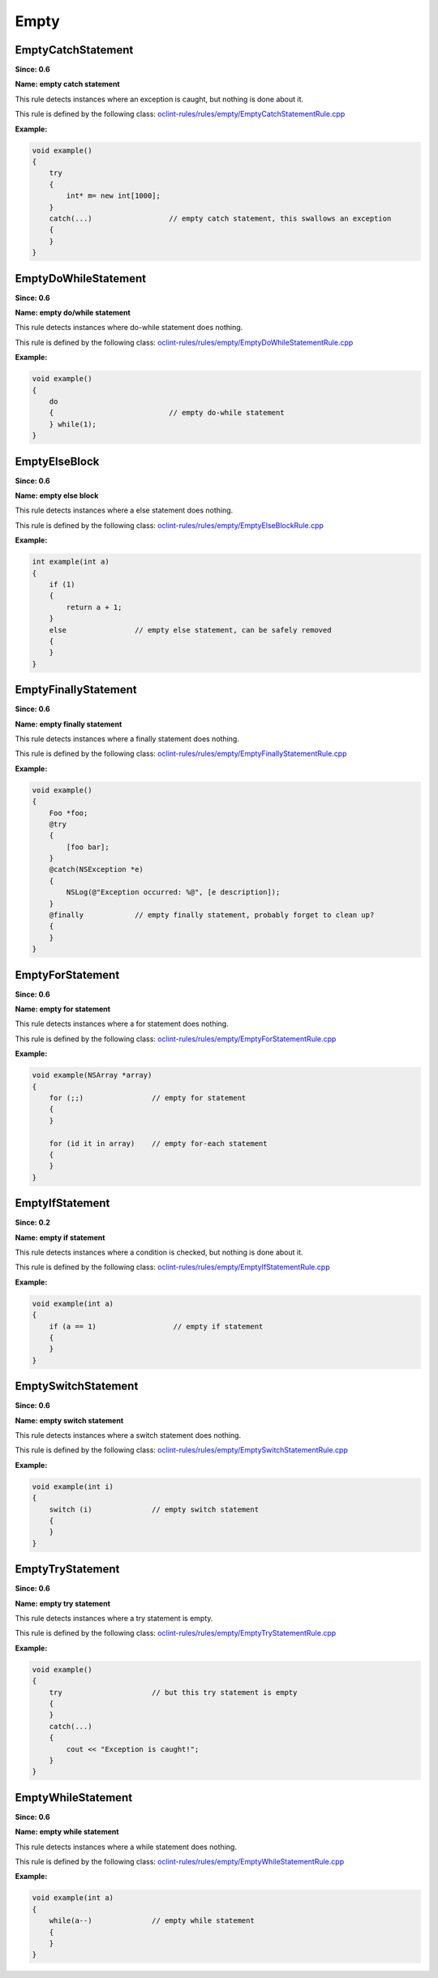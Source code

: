 Empty
=====

EmptyCatchStatement
-------------------

**Since: 0.6**

**Name: empty catch statement**

This rule detects instances where an exception is caught, but nothing is done about it.

This rule is defined by the following class: `oclint-rules/rules/empty/EmptyCatchStatementRule.cpp <https://github.com/oclint/oclint/blob/master/oclint-rules/rules/empty/EmptyCatchStatementRule.cpp>`_

**Example:**


.. code-block:: cpp

    void example()
    {
        try
        {
            int* m= new int[1000];
        }
        catch(...)                  // empty catch statement, this swallows an exception
        {
        }
    }
        

EmptyDoWhileStatement
---------------------

**Since: 0.6**

**Name: empty do/while statement**

This rule detects instances where do-while statement does nothing.

This rule is defined by the following class: `oclint-rules/rules/empty/EmptyDoWhileStatementRule.cpp <https://github.com/oclint/oclint/blob/master/oclint-rules/rules/empty/EmptyDoWhileStatementRule.cpp>`_

**Example:**


.. code-block:: cpp

    void example()
    {
        do
        {                           // empty do-while statement
        } while(1);
    }
        

EmptyElseBlock
--------------

**Since: 0.6**

**Name: empty else block**

This rule detects instances where a else statement does nothing.

This rule is defined by the following class: `oclint-rules/rules/empty/EmptyElseBlockRule.cpp <https://github.com/oclint/oclint/blob/master/oclint-rules/rules/empty/EmptyElseBlockRule.cpp>`_

**Example:**


.. code-block:: cpp

    int example(int a)
    {
        if (1)
        {
            return a + 1;
        }
        else                // empty else statement, can be safely removed
        {
        }
    }
        

EmptyFinallyStatement
---------------------

**Since: 0.6**

**Name: empty finally statement**

This rule detects instances where a finally statement does nothing.

This rule is defined by the following class: `oclint-rules/rules/empty/EmptyFinallyStatementRule.cpp <https://github.com/oclint/oclint/blob/master/oclint-rules/rules/empty/EmptyFinallyStatementRule.cpp>`_

**Example:**


.. code-block:: objective-c

    void example()
    {
        Foo *foo;
        @try
        {
            [foo bar];
        }
        @catch(NSException *e)
        {
            NSLog(@"Exception occurred: %@", [e description]);
        }
        @finally            // empty finally statement, probably forget to clean up?
        {
        }
    }
        

EmptyForStatement
-----------------

**Since: 0.6**

**Name: empty for statement**

This rule detects instances where a for statement does nothing.

This rule is defined by the following class: `oclint-rules/rules/empty/EmptyForStatementRule.cpp <https://github.com/oclint/oclint/blob/master/oclint-rules/rules/empty/EmptyForStatementRule.cpp>`_

**Example:**


.. code-block:: objective-c

    void example(NSArray *array)
    {
        for (;;)                // empty for statement
        {
        }

        for (id it in array)    // empty for-each statement
        {
        }
    }
        

EmptyIfStatement
----------------

**Since: 0.2**

**Name: empty if statement**

This rule detects instances where a condition is checked, but nothing is done about it.

This rule is defined by the following class: `oclint-rules/rules/empty/EmptyIfStatementRule.cpp <https://github.com/oclint/oclint/blob/master/oclint-rules/rules/empty/EmptyIfStatementRule.cpp>`_

**Example:**


.. code-block:: cpp

    void example(int a)
    {
        if (a == 1)                  // empty if statement
        {
        }
    }
        

EmptySwitchStatement
--------------------

**Since: 0.6**

**Name: empty switch statement**

This rule detects instances where a switch statement does nothing.

This rule is defined by the following class: `oclint-rules/rules/empty/EmptySwitchStatementRule.cpp <https://github.com/oclint/oclint/blob/master/oclint-rules/rules/empty/EmptySwitchStatementRule.cpp>`_

**Example:**


.. code-block:: cpp

    void example(int i)
    {
        switch (i)              // empty switch statement
        {
        }
    }
        

EmptyTryStatement
-----------------

**Since: 0.6**

**Name: empty try statement**

This rule detects instances where a try statement is empty.

This rule is defined by the following class: `oclint-rules/rules/empty/EmptyTryStatementRule.cpp <https://github.com/oclint/oclint/blob/master/oclint-rules/rules/empty/EmptyTryStatementRule.cpp>`_

**Example:**


.. code-block:: cpp

    void example()
    {
        try                     // but this try statement is empty
        {
        }
        catch(...)
        {
            cout << "Exception is caught!";
        }
    }
        

EmptyWhileStatement
-------------------

**Since: 0.6**

**Name: empty while statement**

This rule detects instances where a while statement does nothing.

This rule is defined by the following class: `oclint-rules/rules/empty/EmptyWhileStatementRule.cpp <https://github.com/oclint/oclint/blob/master/oclint-rules/rules/empty/EmptyWhileStatementRule.cpp>`_

**Example:**


.. code-block:: cpp

    void example(int a)
    {
        while(a--)              // empty while statement
        {
        }
    }
        


.. Generated on Tue Jul 12 07:21:26 2016


